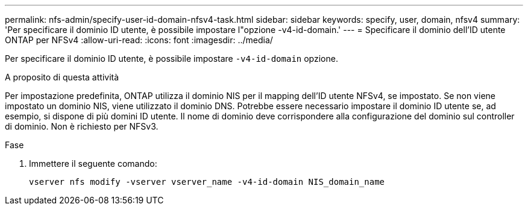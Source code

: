 ---
permalink: nfs-admin/specify-user-id-domain-nfsv4-task.html 
sidebar: sidebar 
keywords: specify, user, domain, nfsv4 
summary: 'Per specificare il dominio ID utente, è possibile impostare l"opzione -v4-id-domain.' 
---
= Specificare il dominio dell'ID utente ONTAP per NFSv4
:allow-uri-read: 
:icons: font
:imagesdir: ../media/


[role="lead"]
Per specificare il dominio ID utente, è possibile impostare `-v4-id-domain` opzione.

.A proposito di questa attività
Per impostazione predefinita, ONTAP utilizza il dominio NIS per il mapping dell'ID utente NFSv4, se impostato. Se non viene impostato un dominio NIS, viene utilizzato il dominio DNS. Potrebbe essere necessario impostare il dominio ID utente se, ad esempio, si dispone di più domini ID utente. Il nome di dominio deve corrispondere alla configurazione del dominio sul controller di dominio. Non è richiesto per NFSv3.

.Fase
. Immettere il seguente comando:
+
`vserver nfs modify -vserver vserver_name -v4-id-domain NIS_domain_name`


